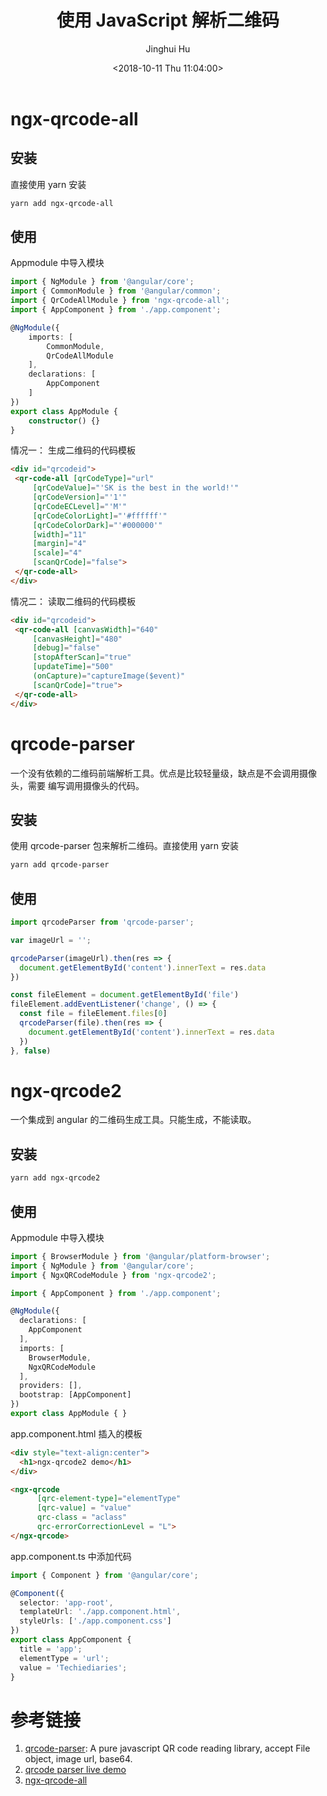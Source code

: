 #+TITLE: 使用 JavaScript 解析二维码
#+AUTHOR: Jinghui Hu
#+EMAIL: hujinghui@buaa.edu.cn
#+DATE: <2018-10-11 Thu 11:04:00>
#+HTML_LINK_UP: ../readme.html
#+HTML_LINK_HOME: ../index.html
#+TAGS: frontend javascipt npm qrcode


* ngx-qrcode-all
** 安装
   直接使用 yarn 安装
   #+BEGIN_SRC sh
     yarn add ngx-qrcode-all
   #+END_SRC

** 使用
   Appmodule 中导入模块
   #+BEGIN_SRC typescript
     import { NgModule } from '@angular/core';
     import { CommonModule } from '@angular/common';
     import { QrCodeAllModule } from 'ngx-qrcode-all';
     import { AppComponent } from './app.component';

     @NgModule({
         imports: [
             CommonModule,
             QrCodeAllModule
         ],
         declarations: [
             AppComponent
         ]
     })
     export class AppModule {
         constructor() {}
     }
   #+END_SRC

   情况一： 生成二维码的代码模板
   #+BEGIN_SRC html
     <div id="qrcodeid">
      <qr-code-all [qrCodeType]="url"
          [qrCodeValue]="'SK is the best in the world!'"
          [qrCodeVersion]="'1'"
          [qrCodeECLevel]="'M'"
          [qrCodeColorLight]="'#ffffff'"
          [qrCodeColorDark]="'#000000'"
          [width]="11"
          [margin]="4"
          [scale]="4"
          [scanQrCode]="false">
      </qr-code-all>
     </div>
   #+END_SRC

   情况二： 读取二维码的代码模板
   #+BEGIN_SRC html
     <div id="qrcodeid">
      <qr-code-all [canvasWidth]="640"
          [canvasHeight]="480"
          [debug]="false"
          [stopAfterScan]="true"
          [updateTime]="500"
          (onCapture)="captureImage($event)"
          [scanQrCode]="true">
      </qr-code-all>
     </div>
   #+END_SRC


* qrcode-parser
  一个没有依赖的二维码前端解析工具。优点是比较轻量级，缺点是不会调用摄像头，需要
  编写调用摄像头的代码。

** 安装
   使用 qrcode-parser 包来解析二维码。直接使用 yarn 安装
   #+BEGIN_SRC sh
     yarn add qrcode-parser
   #+END_SRC

** 使用
   #+BEGIN_SRC js
     import qrcodeParser from 'qrcode-parser';

     var imageUrl = '';

     qrcodeParser(imageUrl).then(res => {
       document.getElementById('content').innerText = res.data
     })

     const fileElement = document.getElementById('file')
     fileElement.addEventListener('change', () => {
       const file = fileElement.files[0]
       qrcodeParser(file).then(res => {
         document.getElementById('content').innerText = res.data
       })
     }, false)
   #+END_SRC

* ngx-qrcode2
  一个集成到 angular 的二维码生成工具。只能生成，不能读取。

** 安装
   #+BEGIN_SRC sh
     yarn add ngx-qrcode2
   #+END_SRC

** 使用
   Appmodule 中导入模块

   #+BEGIN_SRC typescript
     import { BrowserModule } from '@angular/platform-browser';
     import { NgModule } from '@angular/core';
     import { NgxQRCodeModule } from 'ngx-qrcode2';

     import { AppComponent } from './app.component';

     @NgModule({
       declarations: [
         AppComponent
       ],
       imports: [
         BrowserModule,
         NgxQRCodeModule
       ],
       providers: [],
       bootstrap: [AppComponent]
     })
     export class AppModule { }
   #+END_SRC

   app.component.html 插入的模板

   #+BEGIN_SRC html
     <div style="text-align:center">
       <h1>ngx-qrcode2 demo</h1>
     </div>

     <ngx-qrcode
           [qrc-element-type]="elementType"
           [qrc-value] = "value"
           qrc-class = "aclass"
           qrc-errorCorrectionLevel = "L">
     </ngx-qrcode>
   #+END_SRC

   app.component.ts 中添加代码

   #+BEGIN_SRC typescript
     import { Component } from '@angular/core';

     @Component({
       selector: 'app-root',
       templateUrl: './app.component.html',
       styleUrls: ['./app.component.css']
     })
     export class AppComponent {
       title = 'app';
       elementType = 'url';
       value = 'Techiediaries';
     }
   #+END_SRC

* 参考链接
  1. [[https://github.com/sinchang/qrcode-parser][qrcode-parser]]: A pure javascript QR code reading library, accept File object, image url, base64.
  2. [[https://qrcode-parser.netlify.com/][qrcode parser live demo]]
  3. [[https://github.com/nileskh16/ngx-qrcode-all][ngx-qrcode-all]]
